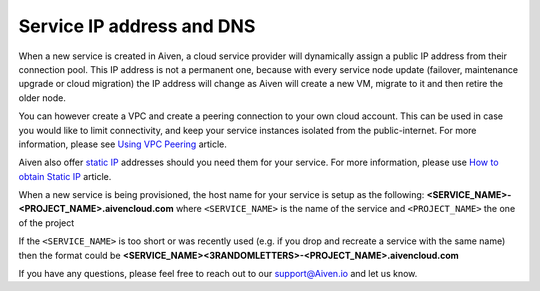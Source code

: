 Service IP address and DNS
==========================

When a new service is created in Aiven, a cloud service provider will dynamically assign a public IP address from their connection pool. This IP address is not a permanent one, because with every service node update (failover, maintenance upgrade or cloud migration) the IP address will change as Aiven will create a new VM, migrate to it and then retire the older node. 

You can however create a VPC and create a peering connection to your own cloud account. This can be used in case you would like to limit connectivity, and keep your service instances isolated from the public-internet.  For more information, please see `Using VPC Peering <https://help.aiven.io/en/articles/778836-using-virtual-private-cloud-vpc-peering>`_ article.

Aiven also offer `static IP <https://docs.aiven.io/docs/platform/concepts/static-ips.html>`_ addresses should you need them for your service. For more information, please use `How to obtain Static IP <https://docs.aiven.io/docs/platform/howto/static-ip-addresses.html>`_ article.

When a new service is being provisioned, the host name for your service is setup as the following:
**<SERVICE_NAME>-<PROJECT_NAME>.aivencloud.com**
where ``<SERVICE_NAME>`` is the name of the service and ``<PROJECT_NAME>`` the one of the project

If the ``<SERVICE_NAME>`` is too short or was recently used (e.g. if you drop and recreate a service with the same name) then the format could be **<SERVICE_NAME><3RANDOMLETTERS>-<PROJECT_NAME>.aivencloud.com**

If you have any questions, please feel free to reach out to our support@Aiven.io and let us know.